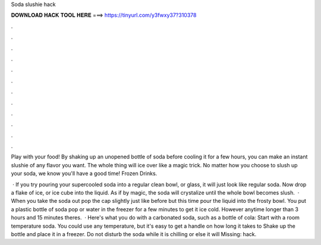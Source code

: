 Soda slushie hack



𝐃𝐎𝐖𝐍𝐋𝐎𝐀𝐃 𝐇𝐀𝐂𝐊 𝐓𝐎𝐎𝐋 𝐇𝐄𝐑𝐄 ===> https://tinyurl.com/y3fwxy37?310378



.



.



.



.



.



.



.



.



.



.



.



.

Play with your food! By shaking up an unopened bottle of soda before cooling it for a few hours, you can make an instant slushie of any flavor you want. The whole thing will ice over like a magic trick. No matter how you choose to slush up your soda, we know you'll have a good time! Frozen Drinks.

 · If you try pouring your supercooled soda into a regular clean bowl, or glass, it will just look like regular soda. Now drop a flake of ice, or ice cube into the liquid. As if by magic, the soda will crystalize until the whole bowl becomes slush.  · When you take the soda out pop the cap slightly just like before but this time pour the liquid into the frosty bowl. You put a plastic bottle of soda pop or water in the freezer for a few minutes to get it ice cold. However anytime longer than 3 hours and 15 minutes theres.  · Here's what you do with a carbonated soda, such as a bottle of cola: Start with a room temperature soda. You could use any temperature, but it's easy to get a handle on how long it takes to Shake up the bottle and place it in a freezer. Do not disturb the soda while it is chilling or else it will Missing: hack.
